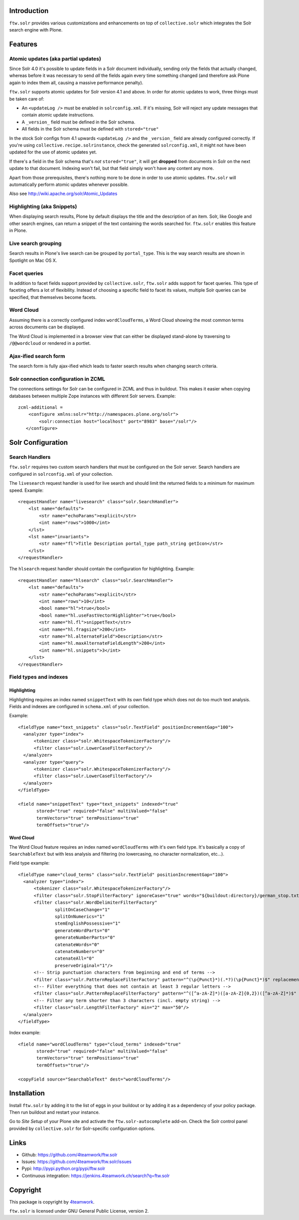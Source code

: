 Introduction
============

``ftw.solr`` provides various customizations and enhancements on top of
``collective.solr`` which integrates the Solr search engine with Plone.


Features
========

Atomic updates (aka partial updates)
------------------------------------

Since Solr 4.0 it's possible to update fields in a Solr document individually,
sending only the fields that actually changed, whereas before it was necessary
to send *all* the fields again every time something changed (and therefore ask
Plone again to index them all, causing a massive performance penalty).

``ftw.solr`` supports atomic updates for Solr version 4.1 and above.
In order for atomic updates to work, three things must be taken care of:

- An ``<updateLog />`` must be enabled in ``solrconfig.xml``. If it's missing,
  Solr will reject any update messages that contain atomic update instructions.
- A ``_version_`` field must be defined in the Solr schema.
- All fields in the Solr schema must be defined with ``stored="true"``

In the stock Solr configs from 4.1 upwards ``<updateLog />`` and the
``_version_`` field are already configured correctly. If you're using
``collective.recipe.solrinstance``, check the generated ``solrconfig.xml``,
it might not have been updated for the use of atomic updates yet.

If there's a field in the Solr schema that's *not* ``stored="true"``,
it will get
**dropped** from documents in Solr on the next update to that document.
Indexing won't fail, but that field simply won't have any content any more.

Apart from those prerequisites, there's nothing more to be done in order to use
atomic updates. ``ftw.solr`` will automatically perform atomic updates whenever
possible.

Also see http://wiki.apache.org/solr/Atomic_Updates

Highlighting (aka Snippets)
---------------------------

When displaying search results, Plone by default displays the title and the
description of an item. Solr, like Google and other search engines, can return a
snippet of the text containing the words searched for.
``ftw.solr`` enables this feature in Plone.

Live search grouping
--------------------

Search results in Plone's live search can be grouped by ``portal_type``.
This is the way search results are shown in Spotlight on Mac OS X.

Facet queries
-------------

In addition to facet fields support provided by ``collective.solr``,
``ftw.solr`` adds support for facet queries.
This type of faceting offers a lot of flexibility.
Instead of choosing a specific field to facet its values, multiple
Solr queries can be specified, that themselves become facets.

Word Cloud
----------

Assuming there is a correctly configured index ``wordCloudTerms``,
a Word Cloud
showing the most common terms across documents can be displayed.

The Word Cloud is implemented in a browser view that can either be displayed
stand-alone by traversing to ``/@@wordcloud`` or rendered in a portlet.

Ajax-ified search form
----------------------

The search form is fully ajax-ified which leads to faster search results when
changing search criteria.

Solr connection configuration in ZCML
-------------------------------------

The connections settings for Solr can be configured in ZCML and thus in
buildout. This makes it easier when copying databases between multiple Zope
instances with different Solr servers. Example::

    zcml-additional =
        <configure xmlns:solr="http://namespaces.plone.org/solr">
            <solr:connection host="localhost" port="8983" base="/solr"/>
       </configure>


Solr Configuration
==================

Search Handlers
---------------

``ftw.solr`` requires two custom search handlers that must be configured on the
Solr server. Search handlers are configured in ``solrconfig.xml`` of your 
collection.

The ``livesearch`` request handler is used for live search and should limit the
returned fields to a minimum for maximum speed. Example::

    <requestHandler name="livesearch" class="solr.SearchHandler">
        <lst name="defaults">
            <str name="echoParams">explicit</str>
            <int name="rows">1000</int>
        </lst>
        <lst name="invariants">
            <str name="fl">Title Description portal_type path_string getIcon</str>
        </lst>
    </requestHandler>

The ``hlsearch`` request handler should contain the configuration for highlighting.
Example::

    <requestHandler name="hlsearch" class="solr.SearchHandler">
        <lst name="defaults">
            <str name="echoParams">explicit</str>
            <int name="rows">10</int>
            <bool name="hl">true</bool>
            <bool name="hl.useFastVectorHighlighter">true</bool>
            <str name="hl.fl">snippetText</str>
            <int name="hl.fragsize">200</int>
            <str name="hl.alternateField">Description</str>
            <int name="hl.maxAlternateFieldLength">200</int>
            <int name="hl.snippets">3</int>
        </lst>
    </requestHandler>

Field types and indexes
-----------------------

Highlighting
~~~~~~~~~~~~

Highlighting requires an index named ``snippetText``
with its own field type which does not do too much text analysis.
Fields and indexes are configured in ``schema.xml`` of your collection.
 
Example::

    <fieldType name="text_snippets" class="solr.TextField" positionIncrementGap="100">
      <analyzer type="index">
          <tokenizer class="solr.WhitespaceTokenizerFactory"/>
          <filter class="solr.LowerCaseFilterFactory"/>
      </analyzer>
      <analyzer type="query">
          <tokenizer class="solr.WhitespaceTokenizerFactory"/>
          <filter class="solr.LowerCaseFilterFactory"/>
      </analyzer>
    </fieldType>

    <field name="snippetText" type="text_snippets" indexed="true"
           stored="true" required="false" multiValued="false"
           termVectors="true" termPositions="true"
           termOffsets="true"/>

Word Cloud
~~~~~~~~~~

The Word Cloud feature requires an index named ``wordCloudTerms``
with it's own field type.
It's basically a copy of ``SearchableText`` but with less analysis and
filtering (no lowercasing, no character normalization, etc...).

Field type example::

    <fieldType name="cloud_terms" class="solr.TextField" positionIncrementGap="100">
      <analyzer type="index">
          <tokenizer class="solr.WhitespaceTokenizerFactory"/>
          <filter class="solr.StopFilterFactory" ignoreCase="true" words="${buildout:directory}/german_stop.txt" enablePositionIncrements="true"/>
          <filter class="solr.WordDelimiterFilterFactory"
                  splitOnCaseChange="1"
                  splitOnNumerics="1"
                  stemEnglishPossessive="1"
                  generateWordParts="0"
                  generateNumberParts="0"
                  catenateWords="0"
                  catenateNumbers="0"
                  catenateAll="0"
                  preserveOriginal="1"/>
          <!-- Strip punctuation characters from beginning and end of terms -->
          <filter class="solr.PatternReplaceFilterFactory" pattern="^(\p{Punct}*)(.*?)(\p{Punct}*)$" replacement="$2"/>
          <!-- Filter everything that does not contain at least 3 regular letters -->
          <filter class="solr.PatternReplaceFilterFactory" pattern="^([^a-zA-Z]*)([a-zA-Z]{0,2})([^a-zA-Z]*)$" replacement=""/>
          <!-- Filter any term shorter than 3 characters (incl. empty string) -->
          <filter class="solr.LengthFilterFactory" min="2" max="50"/>
      </analyzer>
    </fieldType>

Index example::

    <field name="wordCloudTerms" type="cloud_terms" indexed="true"
           stored="true" required="false" multiValued="false"
           termVectors="true" termPositions="true"
           termOffsets="true"/>

    <copyField source="SearchableText" dest="wordCloudTerms"/>


Installation
============

Install ``ftw.solr`` by adding it to the list of eggs in your
buildout or by adding it as a dependency of your policy package. Then run
buildout and restart your instance.

Go to *Site Setup* of your Plone site and activate the 
``ftw.solr-autocomplete`` add-on.
Check the Solr control panel provided by ``collective.solr``
for Solr-specific configuration options.


Links
=====

- Github: https://github.com/4teamwork/ftw.solr
- Issues: https://github.com/4teamwork/ftw.solr/issues
- Pypi: http://pypi.python.org/pypi/ftw.solr
- Continuous integration: https://jenkins.4teamwork.ch/search?q=ftw.solr


Copyright
=========

This package is copyright by `4teamwork <http://www.4teamwork.ch/>`_.

``ftw.solr`` is licensed under GNU General Public License, version 2.
